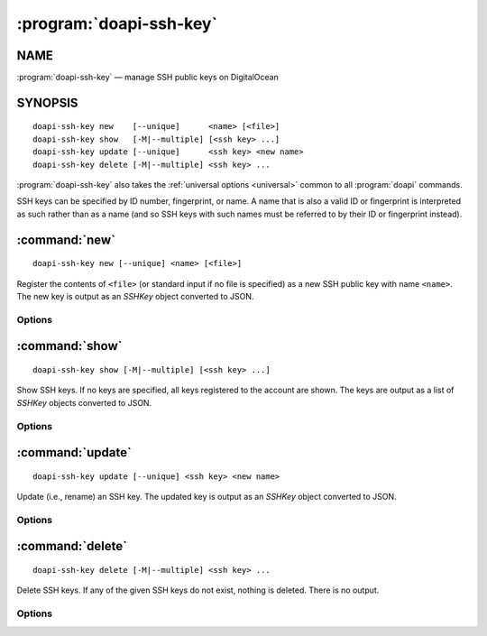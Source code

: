 .. module:: doapi

:program:`doapi-ssh-key`
------------------------

NAME
^^^^

:program:`doapi-ssh-key` — manage SSH public keys on DigitalOcean

SYNOPSIS
^^^^^^^^

.. Add ``doapi-ssh-key [<universal options>]`` once "implicit show" is supported

::

    doapi-ssh-key new    [--unique]      <name> [<file>]
    doapi-ssh-key show   [-M|--multiple] [<ssh key> ...]
    doapi-ssh-key update [--unique]      <ssh key> <new name>
    doapi-ssh-key delete [-M|--multiple] <ssh key> ...

:program:`doapi-ssh-key` also takes the :ref:`universal options <universal>`
common to all :program:`doapi` commands.

SSH keys can be specified by ID number, fingerprint, or name.  A name that is
also a valid ID or fingerprint is interpreted as such rather than as a name
(and so SSH keys with such names must be referred to by their ID or fingerprint
instead).


:command:`new`
^^^^^^^^^^^^^^

::

    doapi-ssh-key new [--unique] <name> [<file>]

Register the contents of ``<file>`` (or standard input if no file is specified)
as a new SSH public key with name ``<name>``.  The new key is output as an
`SSHKey` object converted to JSON.

Options
'''''''

.. program:: doapi-ssh-key new

.. option:: --unique

    If ``<name>`` is already in use by another key, fail with an error.
    Without this option, a warning will still be generated if ``<name>`` is
    already in use.


:command:`show`
^^^^^^^^^^^^^^^

::

    doapi-ssh-key show [-M|--multiple] [<ssh key> ...]

Show SSH keys.  If no keys are specified, all keys registered to the account
are shown.  The keys are output as a list of `SSHKey` objects converted to
JSON.

Options
'''''''

.. program:: doapi-ssh-key show

.. option:: -M, --multiple

    Arguments that could refer to multiple SSH keys are interpreted as such
    rather than using the default resolution rules; see :ref:`multiple` for
    more information.


:command:`update`
^^^^^^^^^^^^^^^^^

::

    doapi-ssh-key update [--unique] <ssh key> <new name>

Update (i.e., rename) an SSH key.  The updated key is output as an `SSHKey`
object converted to JSON.

Options
'''''''

.. program:: doapi-ssh-key update

.. option:: --unique

    If ``<new name>`` is already in use by another key, fail with an error.
    Without this option, a warning will still be generated if ``<new name>`` is
    already in use.


:command:`delete`
^^^^^^^^^^^^^^^^^

::

    doapi-ssh-key delete [-M|--multiple] <ssh key> ...

Delete SSH keys.  If any of the given SSH keys do not exist, nothing is
deleted.  There is no output.

Options
'''''''

.. program:: doapi-ssh-key delete

.. option:: -M, --multiple

    Arguments that could refer to multiple SSH keys are interpreted as such
    rather than using the default resolution rules; see :ref:`multiple` for
    more information.
